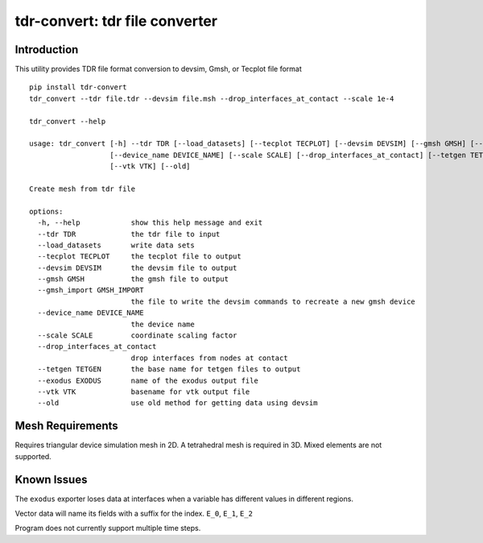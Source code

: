===============================
tdr-convert: tdr file converter
===============================

Introduction
------------

This utility provides TDR file format conversion to devsim, Gmsh, or Tecplot file format

::

    pip install tdr-convert
    tdr_convert --tdr file.tdr --devsim file.msh --drop_interfaces_at_contact --scale 1e-4

    tdr_convert --help

    usage: tdr_convert [-h] --tdr TDR [--load_datasets] [--tecplot TECPLOT] [--devsim DEVSIM] [--gmsh GMSH] [--gmsh_import GMSH_IMPORT]
                       [--device_name DEVICE_NAME] [--scale SCALE] [--drop_interfaces_at_contact] [--tetgen TETGEN] [--exodus EXODUS]
                       [--vtk VTK] [--old]

    Create mesh from tdr file

    options:
      -h, --help            show this help message and exit
      --tdr TDR             the tdr file to input
      --load_datasets       write data sets
      --tecplot TECPLOT     the tecplot file to output
      --devsim DEVSIM       the devsim file to output
      --gmsh GMSH           the gmsh file to output
      --gmsh_import GMSH_IMPORT
                            the file to write the devsim commands to recreate a new gmsh device
      --device_name DEVICE_NAME
                            the device name
      --scale SCALE         coordinate scaling factor
      --drop_interfaces_at_contact
                            drop interfaces from nodes at contact
      --tetgen TETGEN       the base name for tetgen files to output
      --exodus EXODUS       name of the exodus output file
      --vtk VTK             basename for vtk output file
      --old                 use old method for getting data using devsim


Mesh Requirements
-----------------

Requires triangular device simulation mesh in 2D.  A tetrahedral mesh is required in 3D.  Mixed elements are not supported.

Known Issues
------------

The ``exodus`` exporter loses data at interfaces when a variable has different values in different regions.

Vector data will name its fields with a suffix for the index.  ``E_0``, ``E_1``, ``E_2``

Program does not currently support multiple time steps.
